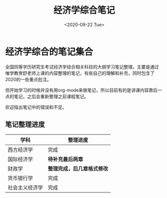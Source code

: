 #+TITLE: 经济学综合笔记
#+DATE: <2020-09-22 Tue>
#+STARTUP: indent

* 经济学综合的笔记集合

全国同等学历研究生考试经济学综合相关科目的大纲学习笔记整理。主要是通过
唯学教育舒老师上课的内容整理的笔记，有些自己的理解和补充，同时包含了
2020的一些重点批注。

但开始学习的时候并没有用org-mode来做笔记，所以目前有的是讲课内容靠后一
点的笔记，之后会重新整理之前课程笔记。

欢迎指出笔记中的错误和不足。

** 笔记整理进度

| 学科           | 整理进度                   |
|----------------+----------------------------|
| 西方经济学     | 完成                       |
| 国际经济学     | *待补充最后两章*           |
| 财政学         | *整理完成，后几章格式修改* |
| 货币银行学     | 完成                       |
| 社会主义经济学 | 完成                       |
  
